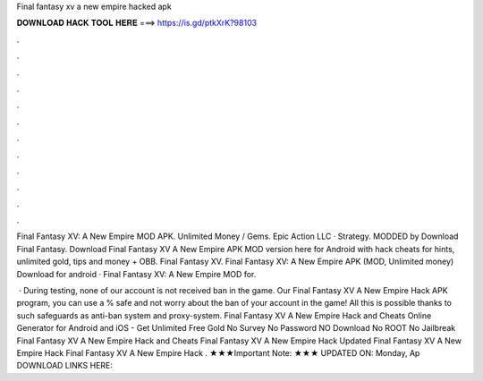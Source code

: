 Final fantasy xv a new empire hacked apk



𝐃𝐎𝐖𝐍𝐋𝐎𝐀𝐃 𝐇𝐀𝐂𝐊 𝐓𝐎𝐎𝐋 𝐇𝐄𝐑𝐄 ===> https://is.gd/ptkXrK?98103



.



.



.



.



.



.



.



.



.



.



.



.

Final Fantasy XV: A New Empire MOD APK. Unlimited Money / Gems. Epic Action LLC · Strategy. MODDED by  Download Final Fantasy. Download Final Fantasy XV A New Empire APK MOD version here for Android with hack cheats for hints, unlimited gold, tips and money + OBB. Final Fantasy XV. Final Fantasy XV: A New Empire APK (MOD, Unlimited money) Download for android · Final Fantasy XV: A New Empire  MOD for.

 · During testing, none of our account is not received ban in the game. Our Final Fantasy XV A New Empire Hack APK program, you can use a % safe and not worry about the ban of your account in the game! All this is possible thanks to such safeguards as anti-ban system and proxy-system. Final Fantasy XV A New Empire Hack and Cheats Online Generator for Android and iOS - Get Unlimited Free Gold No Survey No Password NO Download No ROOT No Jailbreak Final Fantasy XV A New Empire Hack and Cheats Final Fantasy XV A New Empire Hack Updated Final Fantasy XV A New Empire Hack Final Fantasy XV A New Empire Hack . ★★★Important Note: ★★★ UPDATED ON: Monday, Ap DOWNLOAD LINKS HERE: 
